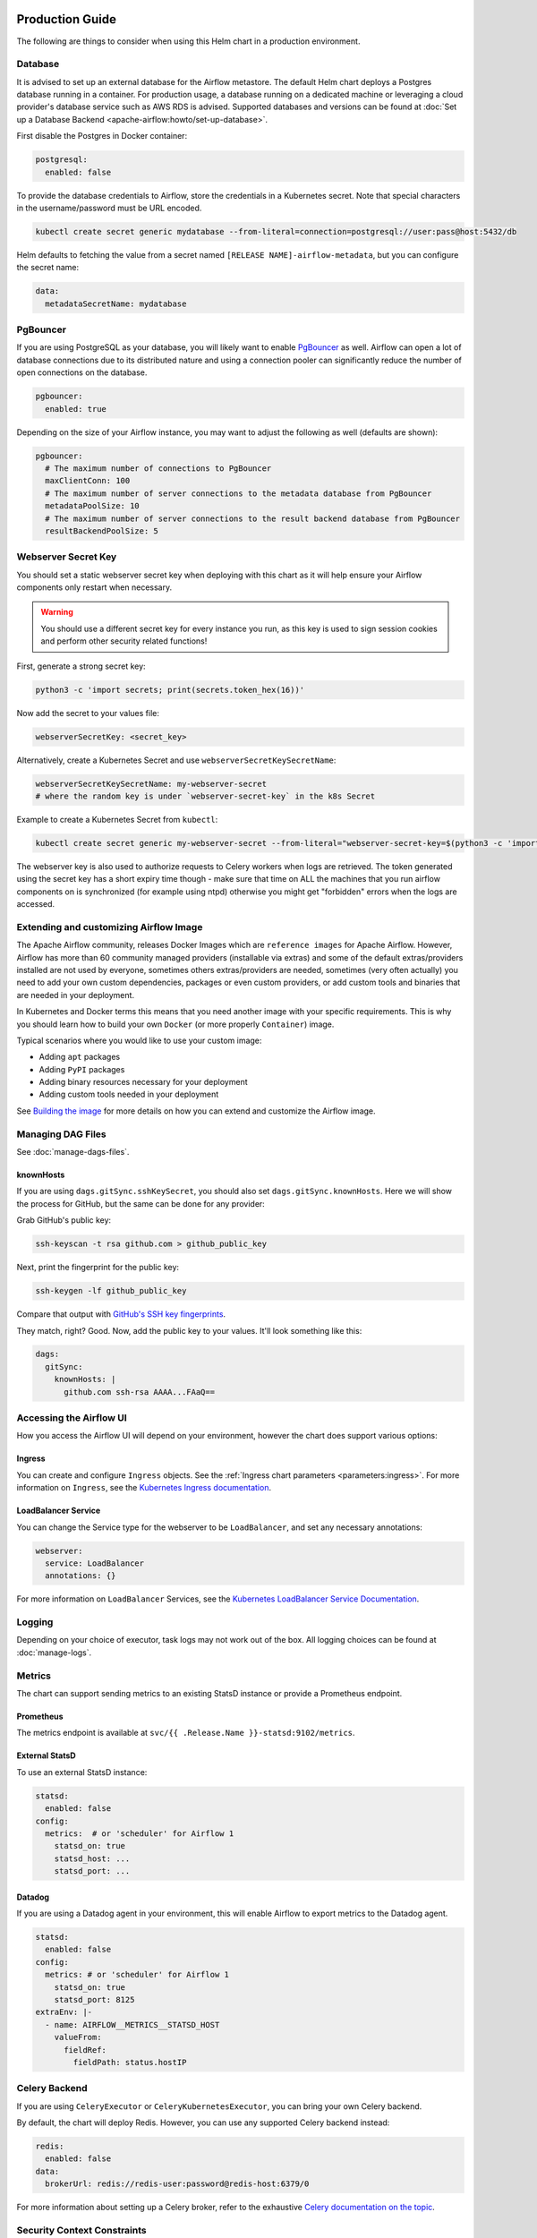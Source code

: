  .. Licensed to the Apache Software Foundation (ASF) under one
    or more contributor license agreements.  See the NOTICE file
    distributed with this work for additional information
    regarding copyright ownership.  The ASF licenses this file
    to you under the Apache License, Version 2.0 (the
    "License"); you may not use this file except in compliance
    with the License.  You may obtain a copy of the License at

 ..   http://www.apache.org/licenses/LICENSE-2.0

 .. Unless required by applicable law or agreed to in writing,
    software distributed under the License is distributed on an
    "AS IS" BASIS, WITHOUT WARRANTIES OR CONDITIONS OF ANY
    KIND, either express or implied.  See the License for the
    specific language governing permissions and limitations
    under the License.

Production Guide
================

The following are things to consider when using this Helm chart in a production environment.

Database
--------

It is advised to set up an external database for the Airflow metastore. The default Helm chart deploys a
Postgres database running in a container. For production usage, a database running on a dedicated machine or
leveraging a cloud provider's database service such as AWS RDS is advised. Supported databases and versions
can be found at :doc:`Set up a Database Backend <apache-airflow:howto/set-up-database>`.

First disable the Postgres in Docker container:

.. code-block:: yaml

  postgresql:
    enabled: false

To provide the database credentials to Airflow, store the credentials in a Kubernetes secret. Note that
special characters in the username/password must be URL encoded.

.. code-block:: bash

  kubectl create secret generic mydatabase --from-literal=connection=postgresql://user:pass@host:5432/db

Helm defaults to fetching the value from a secret named ``[RELEASE NAME]-airflow-metadata``, but you can
configure the secret name:

.. code-block:: yaml

  data:
    metadataSecretName: mydatabase

.. _production-guide:pgbouncer:

PgBouncer
---------

If you are using PostgreSQL as your database, you will likely want to enable `PgBouncer <https://www.pgbouncer.org/>`_ as well.
Airflow can open a lot of database connections due to its distributed nature and using a connection pooler can significantly
reduce the number of open connections on the database.

.. code-block:: yaml

  pgbouncer:
    enabled: true

Depending on the size of your Airflow instance, you may want to adjust the following as well (defaults are shown):

.. code-block:: yaml

  pgbouncer:
    # The maximum number of connections to PgBouncer
    maxClientConn: 100
    # The maximum number of server connections to the metadata database from PgBouncer
    metadataPoolSize: 10
    # The maximum number of server connections to the result backend database from PgBouncer
    resultBackendPoolSize: 5

Webserver Secret Key
--------------------

You should set a static webserver secret key when deploying with this chart as it will help ensure
your Airflow components only restart when necessary.

.. warning::
  You should use a different secret key for every instance you run, as this key is used to sign
  session cookies and perform other security related functions!

First, generate a strong secret key:

.. code-block:: bash

    python3 -c 'import secrets; print(secrets.token_hex(16))'

Now add the secret to your values file:

.. code-block:: yaml

    webserverSecretKey: <secret_key>

Alternatively, create a Kubernetes Secret and use ``webserverSecretKeySecretName``:

.. code-block:: yaml

    webserverSecretKeySecretName: my-webserver-secret
    # where the random key is under `webserver-secret-key` in the k8s Secret

Example to create a Kubernetes Secret from ``kubectl``:

.. code-block:: bash

    kubectl create secret generic my-webserver-secret --from-literal="webserver-secret-key=$(python3 -c 'import secrets; print(secrets.token_hex(16))')"

The webserver key is also used to authorize requests to Celery workers when logs are retrieved. The token
generated using the secret key has a short expiry time though - make sure that time on ALL the machines
that you run airflow components on is synchronized (for example using ntpd) otherwise you might get
"forbidden" errors when the logs are accessed.

Extending and customizing Airflow Image
---------------------------------------

The Apache Airflow community, releases Docker Images which are ``reference images`` for Apache Airflow.
However, Airflow has more than 60 community managed providers (installable via extras) and some of the
default extras/providers installed are not used by everyone, sometimes others extras/providers
are needed, sometimes (very often actually) you need to add your own custom dependencies,
packages or even custom providers, or add custom tools and binaries that are needed in
your deployment.

In Kubernetes and Docker terms this means that you need another image with your specific requirements.
This is why you should learn how to build your own ``Docker`` (or more properly ``Container``) image.

Typical scenarios where you would like to use your custom image:

* Adding ``apt`` packages
* Adding ``PyPI`` packages
* Adding binary resources necessary for your deployment
* Adding custom tools needed in your deployment

See `Building the image <https://airflow.apache.org/docs/docker-stack/build.html>`_ for more
details on how you can extend and customize the Airflow image.

Managing DAG Files
------------------

See :doc:`manage-dags-files`.

.. _production-guide:knownhosts:

knownHosts
^^^^^^^^^^

If you are using ``dags.gitSync.sshKeySecret``, you should also set ``dags.gitSync.knownHosts``. Here we will show the process
for GitHub, but the same can be done for any provider:

Grab GitHub's public key:

.. code-block:: bash

    ssh-keyscan -t rsa github.com > github_public_key

Next, print the fingerprint for the public key:

.. code-block:: bash

    ssh-keygen -lf github_public_key

Compare that output with `GitHub's SSH key fingerprints <https://docs.github.com/en/github/authenticating-to-github/githubs-ssh-key-fingerprints>`_.

They match, right? Good. Now, add the public key to your values. It'll look something like this:

.. code-block:: yaml

    dags:
      gitSync:
        knownHosts: |
          github.com ssh-rsa AAAA...FAaQ==


Accessing the Airflow UI
------------------------

How you access the Airflow UI will depend on your environment, however the chart does support various options:

Ingress
^^^^^^^

You can create and configure ``Ingress`` objects. See the :ref:`Ingress chart parameters <parameters:ingress>`.
For more information on ``Ingress``, see the
`Kubernetes Ingress documentation <https://kubernetes.io/docs/concepts/services-networking/ingress/>`_.

LoadBalancer Service
^^^^^^^^^^^^^^^^^^^^

You can change the Service type for the webserver to be ``LoadBalancer``, and set any necessary annotations:

.. code-block:: yaml

  webserver:
    service: LoadBalancer
    annotations: {}

For more information on ``LoadBalancer`` Services, see the `Kubernetes LoadBalancer Service Documentation
<https://kubernetes.io/docs/concepts/services-networking/service/#loadbalancer>`_.

Logging
-------

Depending on your choice of executor, task logs may not work out of the box. All logging choices can be found
at :doc:`manage-logs`.

Metrics
-------

The chart can support sending metrics to an existing StatsD instance or provide a Prometheus endpoint.

Prometheus
^^^^^^^^^^

The metrics endpoint is available at ``svc/{{ .Release.Name }}-statsd:9102/metrics``.

External StatsD
^^^^^^^^^^^^^^^

To use an external StatsD instance:

.. code-block:: yaml

  statsd:
    enabled: false
  config:
    metrics:  # or 'scheduler' for Airflow 1
      statsd_on: true
      statsd_host: ...
      statsd_port: ...

Datadog
^^^^^^^
If you are using a Datadog agent in your environment, this will enable Airflow to export metrics to the Datadog agent.

.. code-block:: yaml

  statsd:
    enabled: false
  config:
    metrics: # or 'scheduler' for Airflow 1
      statsd_on: true
      statsd_port: 8125
  extraEnv: |-
    - name: AIRFLOW__METRICS__STATSD_HOST
      valueFrom:
        fieldRef:
          fieldPath: status.hostIP

Celery Backend
--------------

If you are using ``CeleryExecutor`` or ``CeleryKubernetesExecutor``, you can bring your own Celery backend.

By default, the chart will deploy Redis. However, you can use any supported Celery backend instead:

.. code-block:: yaml

  redis:
    enabled: false
  data:
    brokerUrl: redis://redis-user:password@redis-host:6379/0

For more information about setting up a Celery broker, refer to the
exhaustive `Celery documentation on the topic <http://docs.celeryproject.org/en/latest/getting-started/>`_.

Security Context Constraints
-----------------------------

A ``Security Context Constraint`` (SCC) is a OpenShift construct that works as a RBAC rule however it targets Pods instead of users.
When defining a SCC, one can control actions and resources a POD can perform or access during startup and runtime.

The SCCs are split into different levels or categories with the ``restricted`` SCC being the default one assigned to Pods.
When deploying Airflow to OpenShift, one can leverage the SCCs and allow the Pods to start containers utilizing the ``anyuid`` SCC.

In order to enable the usage of SCCs, one must set the parameter :ref:`rbac.createSCCRoleBinding <parameters:Kubernetes>` to ``true`` as shown below:

.. code-block:: yaml

  rbac:
    create: true
    createSCCRoleBinding: true

In this chart, SCCs are bound to the Pods via RoleBindings meaning that the option ``rbac.create`` must also be set to ``true`` in order to fully enable the SCC usage.

For more information about SCCs and what can be achieved with this construct, please refer to `Managing security context constraints <https://docs.openshift.com/container-platform/latest/authentication/managing-security-context-constraints.html#scc-prioritization_configuring-internal-oauth/>`_.

Security Context
----------------

In Kubernetes a ``securityContext`` can be used to define user ids, group ids and capabilities such as running a container in privileged mode.

When deploying an application to Kubernetes, it is recommended to give the least privilege to containers so as
to reduce access and protect the host where the container is running.

In the Airflow Helm chart, the ``securityContext`` can be configured in several ways:

  * :ref:`uid <parameters:Airflow>` (configures the global uid or RunAsUser)
  * :ref:`gid <parameters:Airflow>` (configures the global gid or fsGroup)
  * :ref:`securityContext <parameters:Kubernetes>` (same as ``uid`` but allows for setting all `Pod securityContext options <https://kubernetes.io/docs/reference/generated/kubernetes-api/v1.18/#podsecuritycontext-v1-core>`_)

The same way one can configure the global :ref:`securityContext <parameters:Kubernetes>`, it is also possible to configure different values for specific workloads by setting their local ``securityContext`` as follows:

.. code-block:: yaml

  workers:
    securityContext:
      runAsUser: 5000
      fsGroup: 0

In the example above, the workers Pod ``securityContext`` will be set to ``runAsUser: 5000`` and ``runAsGroup: 0``.

As one can see, the local setting will take precedence over the global setting when defined. The following explains the precedence rule for ``securityContext`` options in this chart:

.. code-block:: yaml

  uid: 40000
  gid: 0

  securityContext:
    runAsUser: 50000
    fsGroup: 0

  workers:
    securityContext:
      runAsUser: 1001
      fsGroup: 0

This will generate the following worker deployment:

.. code-block:: yaml

  kind: StatefulSet
  apiVersion: apps/v1
  metadata:
    name: airflow-worker
  spec:
    serviceName: airflow-worker
    template:
      spec:
        securityContext:    # As the securityContext was defined in ``workers``, its value will take priority
          runAsUser: 1001
          fsGroup: 0

If we remove both the ``securityContext`` and ``workers.securityContext`` from the example above, the output will be the following:

.. code-block:: yaml

  uid: 40000
  gid: 0

  securityContext: {}

  workers:
    securityContext: {}

This will generate the following worker deployment:

.. code-block:: yaml

  kind: StatefulSet
  apiVersion: apps/v1
  metadata:
    name: airflow-worker
  spec:
    serviceName: airflow-worker
    template:
      spec:
        securityContext:
          runAsUser: 40000   # As the securityContext was not defined in ``workers`` or ``podSecurity``, the value from uid will be used
          fsGroup: 0         # As the securityContext was not defined in ``workers`` or ``podSecurity``, the value from gid will be used
        initContainers:
          - name: wait-for-airflow-migrations
        ...
        containers:
          - name: worker
        ...

And finally if we set ``securityContext`` but not ``workers.securityContext``:

.. code-block:: yaml

  uid: 40000
  gid: 0

  securityContext:
    runAsUser: 50000
    fsGroup: 0

  workers:
    securityContext: {}

This will generate the following worker deployment:

.. code-block:: yaml

  kind: StatefulSet
  apiVersion: apps/v1
  metadata:
    name: airflow-worker
  spec:
    serviceName: airflow-worker
    template:
      spec:
        securityContext:     # As the securityContext was not defined in ``workers``, the values from securityContext will take priority
          runAsUser: 50000
          fsGroup: 0
        initContainers:
          - name: wait-for-airflow-migrations
        ...
        containers:
          - name: worker
        ...

Built-in secrets and environment variables
------------------------------------------

The Helm Chart by default uses Kubernetes Secrets to store secrets that are needed by Airflow.
The contents of those secrets are by default turned into environment variables that are read by
Airflow (some of the environment variables have several variants to support older versions of Airflow).

By default, the secret names are determined from the Release Name used when the Helm Chart is deployed,
but you can also use a different secret to set the variables or disable using secrets
entirely and rely on environment variables (specifically if you want to use ``_CMD`` or ``__SECRET`` variant
of the environment variable.

However, Airflow supports other variants of setting secret configuration - you can specify a system
command to retrieve and automatically rotate the secret (by defining variable with ``_CMD`` suffix) or
to retrieve a variable from secret backed (by defining the variable with ``_SECRET`` suffix).

If the ``<VARIABLE_NAME>>`` is set, it takes precedence over the ``_CMD`` and ``_SECRET`` variant, so
if you want to set one of the ``_CMD`` or ``_SECRET`` variants, you MUST disable the built in
variables retrieved from Kubernetes secrets, by setting ``.Values.enableBuiltInSecretEnvVars.<VARIABLE_NAME>``
to false.

For example in order to use a command to retrieve the DB connection you should (in your ``values.yaml``
file) specify:

.. code-block:: yaml

  extraEnv:
    AIRFLOW_CONN_AIRFLOW_DB_CMD: "/usr/local/bin/retrieve_connection_url"
  enableBuiltInSecretEnvVars:
    AIRFLOW_CONN_AIRFLOW_DB: false

Here is the full list of secrets that can be disabled and replaced by ``_CMD`` and ``_SECRET`` variants:

+-------------------------------------------------------+------------------------------------------+--------------------------------------------------+
| Default secret name if secret name not specified      | Use a different Kubernetes Secret        | Airflow Environment Variable                     |
+=======================================================+==========================================+==================================================+
| ``<RELEASE_NAME>-airflow-metadata``                   | ``.Values.data.metadataSecretName``      | | ``AIRFLOW_CONN_AIRFLOW_DB``                    |
|                                                       |                                          | | ``AIRFLOW__DATABASE__SQL_ALCHEMY_CONN``            |
+-------------------------------------------------------+------------------------------------------+--------------------------------------------------+
| ``<RELEASE_NAME>-fernet-key``                         | ``.Values.fernetKeySecretName``          | ``AIRFLOW__CORE__FERNET_KEY``                    |
+-------------------------------------------------------+------------------------------------------+--------------------------------------------------+
| ``<RELEASE_NAME>-webserver-secret-key``               | ``.Values.webserverSecretKeySecretName`` | ``AIRFLOW__WEBSERVER__SECRET_KEY``               |
+-------------------------------------------------------+------------------------------------------+--------------------------------------------------+
| ``<RELEASE_NAME>-airflow-result-backend``             | ``.Values.data.resultBackendSecretName`` | | ``AIRFLOW__CELERY__CELERY_RESULT_BACKEND``     |
|                                                       |                                          | | ``AIRFLOW__CELERY__RESULT_BACKEND``            |
+-------------------------------------------------------+------------------------------------------+--------------------------------------------------+
| ``<RELEASE_NAME>-airflow-brokerUrl``                  | ``.Values.data.brokerUrlSecretName``     | ``AIRFLOW__CELERY__BROKER_URL``                  |
+-------------------------------------------------------+------------------------------------------+--------------------------------------------------+
| ``<RELEASE_NAME>-elasticsearch``                      | ``.Values.elasticsearch.secretName``     | | ``AIRFLOW__ELASTICSEARCH__HOST``               |
|                                                       |                                          | | ``AIRFLOW__ELASTICSEARCH__ELASTICSEARCH_HOST`` |
+-------------------------------------------------------+------------------------------------------+--------------------------------------------------+

There are also a number of secrets, which names are also determined from the release name, that do not need to
be disabled. This is because either they do not follow the ``_CMD`` or ``_SECRET`` pattern, are variables
which do not start with ``AIRFLOW__``, or they do not have a corresponding variable.

There is also one ``_AIRFLOW__*`` variable, ``AIRFLOW__CELERY__FLOWER_BASIC_AUTH``, that does not need to be disabled,
even if you want set the ``_CMD`` and ``_SECRET`` variant. This variable is not set by default. It is only set
when ``.Values.flower.secretName`` is set or when ``.Values.flower.user`` and ``.Values.flower.password``
are set. So if you do not set any of the ``.Values.flower.*`` variables, you can freely configure
flower Basic Auth using the ``_CMD`` or ``_SECRET`` variant without disabling the basic variant.

+-------------------------------------------------------+------------------------------------------+------------------------------------------------+
| Default secret name if secret name not specified      | Use a different Kubernetes Secret        | Airflow Environment Variable                   |
+=======================================================+==========================================+================================================+
| ``<RELEASE_NAME>-redis-password``                     | ``.Values.redis.passwordSecretName``     | ``REDIS_PASSWORD``                             |
+-------------------------------------------------------+------------------------------------------+------------------------------------------------+
| ``<RELEASE_NAME>-pgbouncer-config``                   | ``.Values.pgbouncer.configSecretName``   |                                                |
+-------------------------------------------------------+------------------------------------------+------------------------------------------------+
| ``<RELEASE_NAME>-pgbouncer-certificates``             |                                          |                                                |
+-------------------------------------------------------+------------------------------------------+------------------------------------------------+
| ``<RELEASE_NAME>-registry``                           | ``.Values.registry.secretName``          |                                                |
+-------------------------------------------------------+------------------------------------------+------------------------------------------------+
| ``<RELEASE_NAME>-kerberos-keytab``                    |                                          |                                                |
+-------------------------------------------------------+------------------------------------------+------------------------------------------------+
| ``<RELEASE_NAME>-flower``                             | ``.Values.flower.secretName``            | ``AIRFLOW__CELERY__FLOWER_BASIC_AUTH``         |
+-------------------------------------------------------+------------------------------------------+------------------------------------------------+

You can read more about advanced ways of setting configuration variables in the
:doc:`apache-airflow:howto/set-config`.
